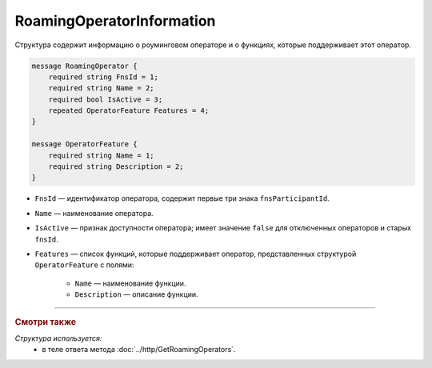 RoamingOperatorInformation
==========================

Структура содержит информацию о роуминговом операторе и о функциях, которые поддерживает этот оператор.

.. code-block:: protobuf

    message RoamingOperator {
        required string FnsId = 1;
        required string Name = 2;
        required bool IsActive = 3;
        repeated OperatorFeature Features = 4; 
    }
	
    message OperatorFeature {
        required string Name = 1;
        required string Description = 2;
    }
   
- ``FnsId`` — идентификатор оператора, содержит первые три знака ``fnsParticipantId``.
- ``Name`` — наименование оператора.
- ``IsActive`` — признак доступности оператора; имеет значение ``false`` для отключенных операторов и старых ``fnsId``.
- ``Features`` — список функций, которые поддерживает оператор, представленных структурой ``OperatorFeature`` с полями:

	- ``Name`` — наименование функции.
	- ``Description`` — описание функции.
	
----

.. rubric:: Смотри также

*Структура используется:*
	- в теле ответа метода :doc:`../http/GetRoamingOperators`.

